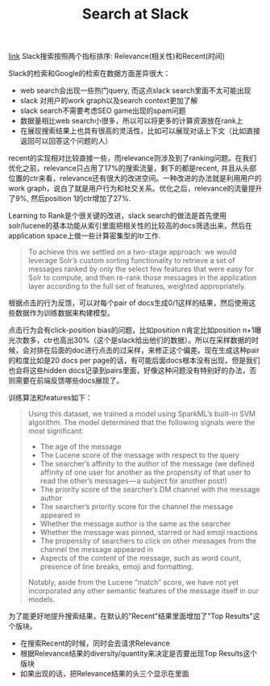 #+title: Search at Slack

[[https://slack.engineering/search-at-slack-431f8c80619e][link]] Slack搜索按照两个指标排序: Relevance(相关性)和Recent(时间)

Slack的检索和Google的检索在数据方面差异很大：
- web search会出现一些热门query, 而这点slack search里面不太可能出现
- slack 对用户的work graph以及search context更加了解
- slack search不需要考虑SEO game出现的spam问题
- 数据量相比web search小很多，所以可以将更多的计算资源放在rank上
- 在展现搜索结果上也具有很高的灵活性，比如可以展现对话上下文（比如直接返回可以回答这个问题的人）

recent的实现相对比较直接一些，而relevance则涉及到了ranking问题。在我们优化之前，relevance只占用了17%的搜索流量，剩下的都是recent, 并且从头部位置的ctr来看，relevance还有很大的改进空间。一种改进的办法就是利用用户的work graph，说白了就是用户行为和社交关系。优化之后，relevance的流量提升了9%, 然后position 1的ctr增加了27%.

Learning to Rank是个很关键的改进，slack search的做法是首先使用solr/lucene的基本功能从索引里面把相关性的比较高的docs筛选出来，然后在application space上做一些计算密集型的ltr工作.
#+BEGIN_QUOTE
To achieve this we settled on a two-stage approach: we would leverage Solr’s custom sorting functionality to retrieve a set of messages ranked by only the select few features that were easy for Solr to compute, and then re-rank those messages in the application layer according to the full set of features, weighted appropriately.
#+END_QUOTE
根据点击的行为反馈，可以对每个pair of docs生成0/1这样的结果，然后使用这些数据作为训练数据来构建模型。

点击行为会有click-position bias的问题，比如position n肯定比如position n+1曝光次数多，ctr也高出30%（这个是slack给出他们的数据）。所以在采样数据的时候，会对排在后面的doc进行点击的过采样，来修正这个偏差。现在生成这种pair的粒度比如是20 docs per page的话，有可能后面docs根本没有出现，但是我们也会将这些hidden docs记录到pairs里面，好像这种问题没有特别好的办法，否则需要在前端反馈哪些docs展现了。

训练算法和features如下：
#+BEGIN_QUOTE
Using this dataset, we trained a model using SparkML’s built-in SVM algorithm. The model determined that the following signals were the most significant:
- The age of the message
- The Lucene score of the message with respect to the query
- The searcher’s affinity to the author of the message (we defined affinity of one user for another as the propensity of that user to read the other’s messages — a subject for another post!)
- The priority score of the searcher’s DM channel with the message author
- The searcher’s priority score for the channel the message appeared in
- Whether the message author is the same as the searcher
- Whether the message was pinned, starred or had emoji reactions
- The propensity of searchers to click on other messages from the channel the message appeared in
- Aspects of the content of the message, such as word count, presence of line breaks, emoji and formatting.
Notably, aside from the Lucene “match” score, we have not yet incorporated any other semantic features of the message itself in our models.
#+END_QUOTE

为了能更好地提升搜索结果，在默认的"Recent"结果里面增加了"Top Results"这个版块。
- 在搜索Recent的时候，同时会去请求Relevance
- 根据Relevance结果的diversity/quantity来决定是否要出现Top Results这个版块
- 如果出现的话，把Relevance结果的头三个显示在里面
